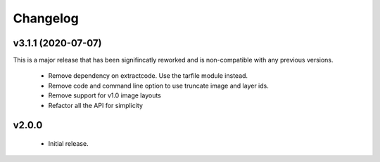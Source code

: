 Changelog
=========

v3.1.1 (2020-07-07)
-------------------

This is a major release that has been signifincatly reworked
and is non-compatible with any previous versions.

 * Remove dependency on extractcode. Use the tarfile module instead.
 * Remove code and command line option to use truncate image and layer ids.
 * Remove support for v1.0 image layouts
 * Refactor all the API for simplicity


v2.0.0
------

 * Initial release.

